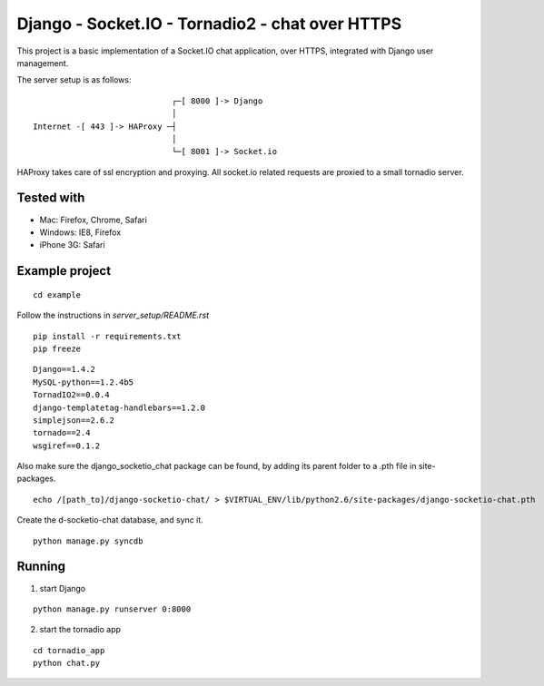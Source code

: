 Django - Socket.IO - Tornadio2 - chat over HTTPS
================================================

This project is a basic implementation of a Socket.IO chat application, over HTTPS,
integrated with Django user management.

The server setup is as follows:

::

                                 ┌─[ 8000 ]-> Django
                                 │
    Internet -[ 443 ]-> HAProxy ─┤
                                 │
                                 └─[ 8001 ]-> Socket.io

HAProxy takes care of ssl encryption and proxying. All socket.io related requests are proxied to 
a small tornadio server.

Tested with
-----------

- Mac: Firefox, Chrome, Safari
- Windows: IE8, Firefox
- iPhone 3G: Safari


Example project
---------------

::

    cd example

Follow the instructions in `server_setup/README.rst`

::

    pip install -r requirements.txt
    pip freeze

::

    Django==1.4.2
    MySQL-python==1.2.4b5
    TornadIO2==0.0.4
    django-templatetag-handlebars==1.2.0
    simplejson==2.6.2
    tornado==2.4
    wsgiref==0.1.2


Also make sure the django_socketio_chat package can be found, by adding its parent folder to a .pth file in site-packages.

::

    echo /[path_to]/django-socketio-chat/ > $VIRTUAL_ENV/lib/python2.6/site-packages/django-socketio-chat.pth

Create the d-socketio-chat database, and sync it.

::

    python manage.py syncdb


Running
-------

1. start Django

::

    python manage.py runserver 0:8000


2. start the tornadio app

::

    cd tornadio_app
    python chat.py
